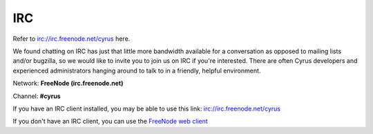 IRC
===

Refer to irc://irc.freenode.net/cyrus here. 

We found chatting on IRC has just that little more bandwidth available for a conversation as opposed to mailing lists and/or bugzilla, so we would like to invite you to join us on IRC if you're interested. There are often Cyrus developers and experienced administrators hanging around to talk to in a friendly, helpful environment.

Network: **FreeNode (irc.freenode.net)**

Channel: **#cyrus**

If you have an IRC client installed, you may be able to use this link: irc://irc.freenode.net/cyrus

If you don't have an IRC client, you can use the `FreeNode web client <http://webchat.freenode.net/?channels=cyrus&prompt=1>`__

